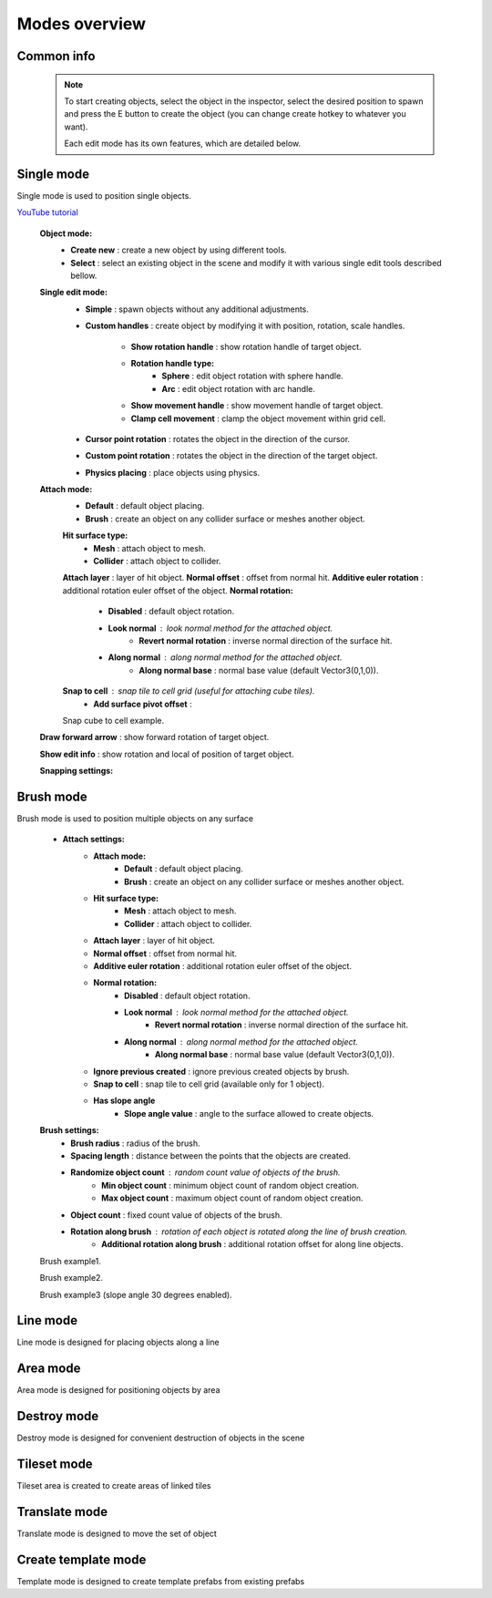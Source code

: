 Modes overview
=====

.. _modes:
	
Common info
------------

	.. note::
		To start creating objects, select the object in the inspector, select the desired position to spawn and press the E button to create the object (you can change create hotkey to whatever you want).
		
		Each edit mode has its own features, which are detailed below.

Single mode
------------

Single mode is used to position single objects.

`YouTube tutorial <https://youtu.be/wHtF12qiRgI>`_

	.. image:: images/modes/SingleMode/SingleModeTab1.png
	
	**Object mode:**
		* **Create new** : create a new object by using different tools.
		* **Select** : select an existing object in the scene and modify it with various single edit tools described bellow.
		
	**Single edit mode:**
		* **Simple** : spawn objects without any additional adjustments.
		
		* **Custom handles** : create object by modifying it with position, rotation, scale handles.
		
			.. image:: images/modes/SingleMode/SingleModeTab2.png
				
			* **Show rotation handle** : show rotation handle of target object.
			* **Rotation handle type:**
				* **Sphere** : edit object rotation with sphere handle.
				* **Arc** : edit object rotation with arc handle.
			* **Show movement handle** : show movement handle of target object.
			* **Clamp cell movement** : clamp the object movement within grid cell.

		.. image:: images/modes/SingleMode/SelectEditAnim.gif
	


		* **Cursor point rotation** : rotates the object in the direction of the cursor.
		
		.. image:: images/modes/SingleMode/CursorPointAnim.gif
		


		* **Custom point rotation** : rotates the object in the direction of the target object.
		
		.. image:: images/modes/SingleMode/SingleModeTab4.png
		
			* **Snap Y Axis** : snap target object to the Y axis.
			* **Target point position** : position of target point.
		
		.. image:: images/modes/SingleMode/CustomPointRotationAnim.gif
		
		
		
		* **Physics placing** : place objects using physics.
		
		.. image:: images/modes/SingleMode/SingleModeTab5.png
		
			* **Simulation settings:**
				* **Auto stop simulation**
				* **Auto destroy falling object** :
					* **Y destroy position** : position below which physical objects are automatically destroyed.
				
			* **Temp rigidbody settings:**
				* **Mass** : mass of temp created physics object.
				* **Drag** : drag value of temp created physics object.
				* **Angular drag** : angular drag value of temp created physics object.
				
			* **Target point position** : position of target point.
			
			.. image:: images/modes/SingleMode/PhysicsPlacingAnim.gif
		
		
	**Attach mode:**
		* **Default** : default object placing.
		* **Brush** : create an object on any collider surface or meshes another object.
		
		.. image:: images/modes/SingleMode/SingleModeTab6.png
		
		.. image:: images/modes/SingleMode/SingleModeTab6-1.png
			:width: 400

		**Hit surface type:**
			* **Mesh** : attach object to mesh.
			* **Collider** : attach object to collider.
		**Attach layer** : layer of hit object.
		**Normal offset** : offset from normal hit.
		**Additive euler rotation** : additional rotation euler offset of the object.
		**Normal rotation:**
			* **Disabled** : default object rotation.
			* **Look normal** : look normal method for the attached object.
				* **Revert normal rotation** : inverse normal direction of the surface hit.
			* **Along normal** : along normal method for the attached object.
				* **Along normal base** : normal base value (default Vector3(0,1,0)).	
		**Snap to cell** : snap tile to cell grid (useful for attaching cube tiles).
			* **Add surface pivot offset** : 
			
		.. image:: images/modes/SingleMode/SingleModeTab6-2.png
		Snap cube to cell example.
		
		
	**Draw forward arrow** : show forward rotation of target object.
	
	**Show edit info** : show rotation and local of position of target object.
	
	
	**Snapping settings:**
	
	
	.. image:: images/modes/SingleMode/SingleModeTab7.png
	
		**Enable rotation snapping**
			**Snap angle value** : value of rotation snapping.					
		**Enable position snapping**
			**Snap position value** : value of position snapping.
		**Enable scale snapping**
			**Snap scale value** : value of scale snapping.
			**Scale step** : value of increasing scale by button.

Brush mode
------------

Brush mode is used to position multiple objects on any surface

	.. image:: images/modes/BrushMode/BrushModeTab1.png

	* **Attach settings:**
		* **Attach mode:**
			* **Default** : default object placing.
			* **Brush** : create an object on any collider surface or meshes another object.
		
		* **Hit surface type:**
			* **Mesh** : attach object to mesh.
			* **Collider** : attach object to collider.
		* **Attach layer** : layer of hit object.
		* **Normal offset** : offset from normal hit.
		* **Additive euler rotation** : additional rotation euler offset of the object.
		* **Normal rotation:**
			* **Disabled** : default object rotation.
			* **Look normal** : look normal method for the attached object.
				* **Revert normal rotation** : inverse normal direction of the surface hit.
			* **Along normal** : along normal method for the attached object.
				* **Along normal base** : normal base value (default Vector3(0,1,0)).	
		* **Ignore previous created** : ignore previous created objects by brush.
		* **Snap to cell** : snap tile to cell grid (available only for 1 object).
		* **Has slope angle**
			* **Slope angle value** : angle to the surface allowed to create objects.
			
			
	.. image:: images/modes/BrushMode/BrushModeTab2.png
	
	**Brush settings:**		
		* **Brush radius** : radius of the brush.
		* **Spacing length** : distance between the points that the objects are created.
		* **Randomize object count** : random count value of objects of the brush.
			* **Min object count** : minimum object count of random object creation.
			* **Max object count** : maximum object count of random object creation.
		* **Object count** : fixed count value of objects of the brush.
		* **Rotation along brush** : rotation of each object is rotated along the line of brush creation.
			* **Additional rotation along brush** : additional rotation offset for along line objects.


	.. image:: images/modes/BrushMode/BrushAnim1.gif
	Brush example1.
	
	
	.. image:: images/modes/BrushMode/BrushAnim2.gif
	Brush example2.
	
	
	.. image:: images/modes/BrushMode/BrushAnim3.gif
	Brush example3 (slope angle 30 degrees enabled).
	

Line mode
------------

Line mode is designed for placing objects along a line


Area mode
------------

Area mode is designed for positioning objects by area


Destroy mode
------------

Destroy mode is designed for convenient destruction of objects in the scene


Tileset mode
------------

Tileset area is created to create areas of linked tiles

Translate mode
------------

Translate mode is designed to move the set of object


Create template mode
------------

Template mode is designed to create template prefabs from existing prefabs
